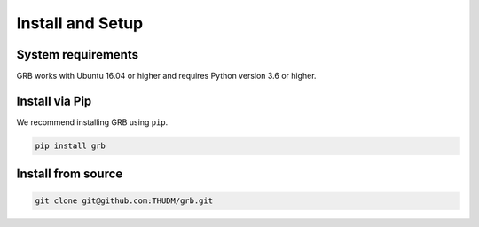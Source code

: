 Install and Setup
=================

System requirements
-------------------

GRB works with Ubuntu 16.04 or higher and requires Python version 3.6 or higher.

Install via Pip
---------------

We recommend installing GRB using ``pip``.

.. code:: bash

   pip install grb

Install from source
-------------------

.. code:: bash

   git clone git@github.com:THUDM/grb.git
